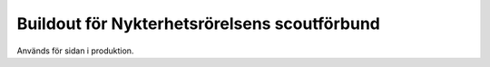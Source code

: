 Buildout för Nykterhetsrörelsens scoutförbund
=============================================

Används för sidan i produktion.
